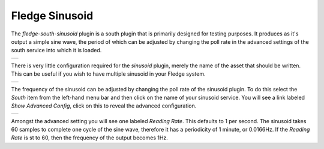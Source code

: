.. Images
.. |sinusoid| image:: images/sinusoid.jpg
.. |sinusoid_advanced| image:: images/sinusoid_advanced.jpg
.. |sinusoid_output| image:: images/sinusoid_output.jpg
                     

Fledge Sinusoid
===============

The *fledge-south-sinusoid* plugin is a south plugin that is primarily designed for testing purposes. It produces as it's output a simple sine wave, the period of which can be adjusted by changing the poll rate in the advanced settings of the south service into which it is loaded.

+-------------------+
| |sinusoid_output| |
+-------------------+

There is very little configuration required for the *sinusoid* plugin, merely the name of the asset that should be written. This can be useful if you wish to have multiple sinusoid in your Fledge system.

+------------+
| |sinusoid| |
+------------+

The frequency of the sinusoid can be adjusted by changing the poll rate of the sinusoid plugin. To do this select the *South* item from the left-hand menu bar and then click on the name of your sinusoid service. You will see a link labeled *Show Advanced Config*, click on this to reveal the advanced configuration.

+---------------------+
| |sinusoid_advanced| |
+---------------------+

Amongst the advanced setting you will see one labeled *Reading Rate*. This defaults to 1 per second. The sinusoid takes 60 samples to complete one cycle of the sine wave, therefore it has a periodicity of 1 minute, or 0.0166Hz. If the *Reading Rate* is st to 60, then the frequency of the output becomes 1Hz.
